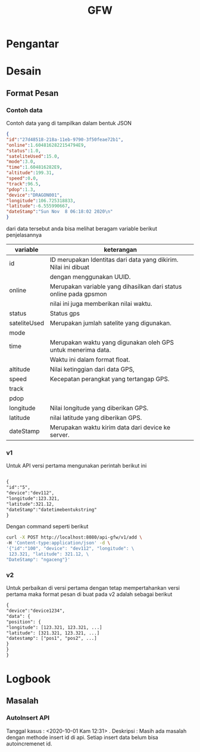 #+TITLE: GFW


* Pengantar
* Desain

** Format Pesan
*** Contoh data
Contoh data yang di tampilkan dalam bentuk JSON
#+BEGIN_SRC json
{ 
"id":"27d48518-218a-11eb-9790-3f50feae72b1",
"online":1.6048162822154794E9,
"status":1.0,
"sateliteUsed":15.0,
"mode":3.0,
"time":1.604816282E9,
"altitude":199.31,
"speed":0.0,
"track":96.5,
"pdop":1.3,
"device":"DRAGON001",
"longitude":106.725318833,
"latitude":-6.555990667,
"dateStamp":"Sun Nov  8 06:18:02 2020\n"
}
#+END_SRC
dari data tersebut anda bisa melihat beragam variable berikut penjelasannya
| variable     | keterangan                                                        |
|--------------+-------------------------------------------------------------------|
| id           | ID merupakan Identitas dari data yang dikirim. Nilai ini dibuat   |
|              | dengan menggunakan UUID.                                          |
| online       | Merupakan variable yang dihasilkan dari status online pada gpsmon |
|              | nilai ini juga memberikan nilai waktu.                            |
| status       | Status gps                                                        |
| sateliteUsed | Merupakan jumlah satelite yang digunakan.                         |
| mode         |                                                                   |
| time         | Merupakan waktu yang digunakan oleh GPS untuk menerima data.      |
|              | Waktu ini dalam format float.                                     |
| altitude     | Nilai ketinggian dari data GPS,                                   |
| speed        | Kecepatan perangkat yang tertangap GPS.                           |
| track        |                                                                   |
| pdop         |                                                                   |
| longitude    | Nilai longitude yang diberikan GPS.                               |
| latitude     | nilai latitude yang diberikan GPS.                                |
| dateStamp    | Merupakan waktu kirim data dari device ke server.                 |
*** v1
Untuk API versi pertama mengunakan perintah berikut ini
#+BEGIN_SRC txt

{
"id":"5",
"device":"dev112",
"longitude":123.321,
"latitude":321.12,
"dateStamp":"datetimebentukstring"
}

#+END_SRC
Dengan command seperti berikut 
#+BEGIN_SRC bash
curl -X POST http://localhost:8080/api-gfw/v1/add \
-H 'Content-type:application/json' -d \
'{"id":"100", "device": "dev112", "longitude": \
 123.321, "latitude": 321.12, \
"DateStamp": "ngaceng"}'
#+END_SRC

*** v2
Untuk perbaikan di versi pertama dengan tetap mempertahankan 
versi pertama maka format pesan di buat pada v2 adalah sebagai berikut
#+BEGIN_SRC txt
{
"device":"device1234",
"data": {
"position": {
"longitude": [123.321, 123.321, ...]
"latitude": [321.321, 123.321, ...]
"datestamp": ["pos1", "pos2", ...]
}
}
}
#+END_SRC
* Logbook
** Masalah 
*** AutoInsert API
Tanggal kasus : <2020-10-01 Kam 12:31> . 
Deskripsi : Masih ada masalah dengan methode insert id di api. 
Setiap insert data belum bisa autoincremenet id. 

